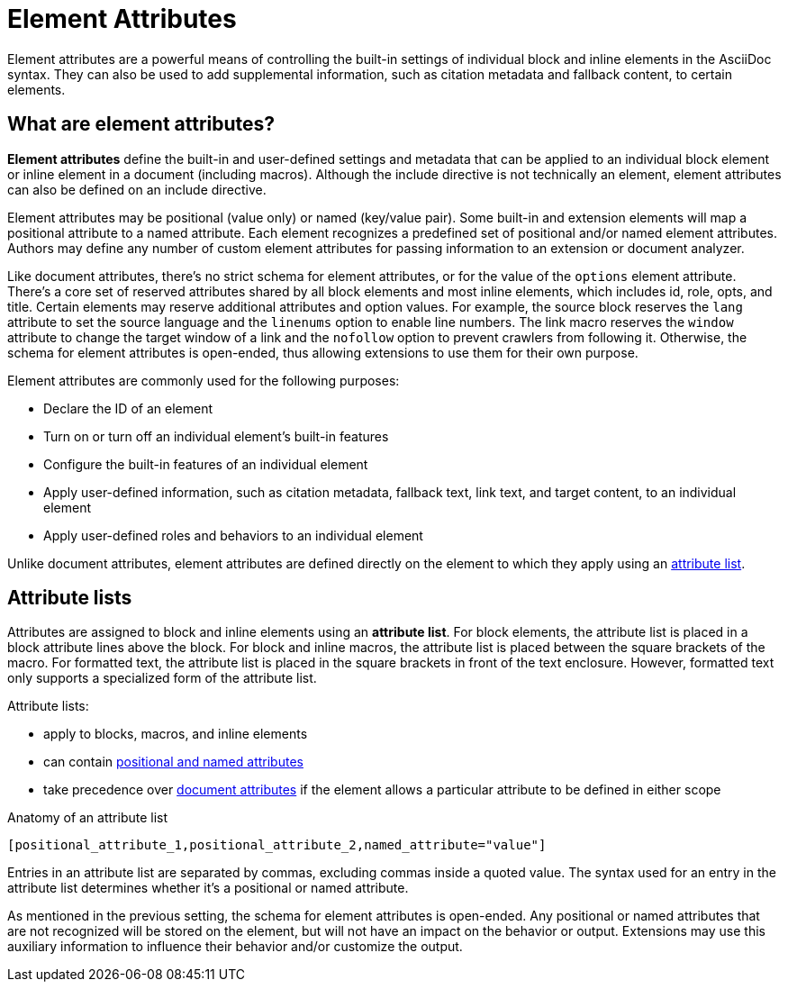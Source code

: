 = Element Attributes

Element attributes are a powerful means of controlling the built-in settings of individual block and inline elements in the AsciiDoc syntax.
They can also be used to add supplemental information, such as citation metadata and fallback content, to certain elements.

== What are element attributes?

[.term]*Element attributes* define the built-in and user-defined settings and metadata that can be applied to an individual block element or inline element in a document (including macros).
Although the include directive is not technically an element, element attributes can also be defined on an include directive.

Element attributes may be positional (value only) or named (key/value pair).
Some built-in and extension elements will map a positional attribute to a named attribute.
Each element recognizes a predefined set of positional and/or named element attributes.
Authors may define any number of custom element attributes for passing information to an extension or document analyzer.

Like document attributes, there's no strict schema for element attributes, or for the value of the `options` element attribute.
There's a core set of reserved attributes shared by all block elements and most inline elements, which includes id, role, opts, and title.
Certain elements may reserve additional attributes and option values.
For example, the source block reserves the `lang` attribute to set the source language and the `linenums` option to enable line numbers.
The link macro reserves the `window` attribute to change the target window of a link and the `nofollow` option to prevent crawlers from following it.
Otherwise, the schema for element attributes is open-ended, thus allowing extensions to use them for their own purpose.

Element attributes are commonly used for the following purposes:

* Declare the ID of an element
* Turn on or turn off an individual element's built-in features
* Configure the built-in features of an individual element
* Apply user-defined information, such as citation metadata, fallback text, link text, and target content, to an individual element
* Apply user-defined roles and behaviors to an individual element

Unlike document attributes, element attributes are defined directly on the element to which they apply using an <<attribute-list,attribute list>>.

[#attribute-list]
== Attribute lists

Attributes are assigned to block and inline elements using an [.term]*attribute list*.
For block elements, the attribute list is placed in a block attribute lines above the block.
For block and inline macros, the attribute list is placed between the square brackets of the macro.
For formatted text, the attribute list is placed in the square brackets in front of the text enclosure.
However, formatted text only supports a specialized form of the attribute list.

Attribute lists:

* apply to blocks, macros, and inline elements
* can contain xref:positional-and-named-attributes.adoc[positional and named attributes]
* take precedence over xref:document-attributes.adoc[document attributes] if the element allows a particular attribute to be defined in either scope

.Anatomy of an attribute list
----
[positional_attribute_1,positional_attribute_2,named_attribute="value"]
----

Entries in an attribute list are separated by commas, excluding commas inside a quoted value.
The syntax used for an entry in the attribute list determines whether it's a positional or named attribute.

As mentioned in the previous setting, the schema for element attributes is open-ended.
Any positional or named attributes that are not recognized will be stored on the element, but will not have an impact on the behavior or output.
Extensions may use this auxiliary information to influence their behavior and/or customize the output.
